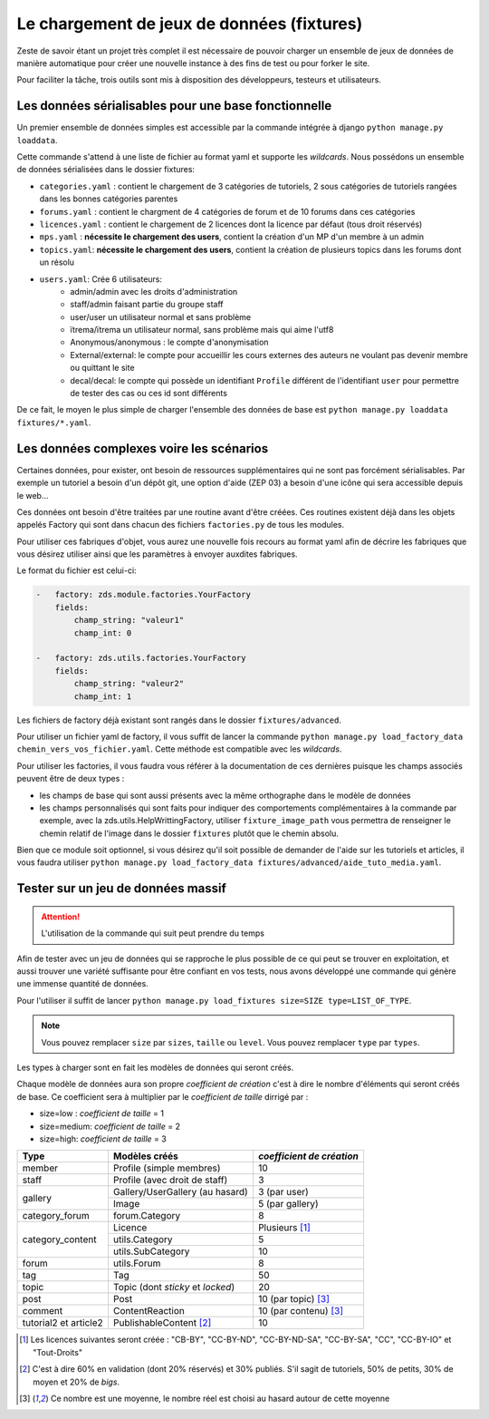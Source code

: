 ===========================================
Le chargement de jeux de données (fixtures)
===========================================

Zeste de savoir étant un projet très complet il est nécessaire de pouvoir charger un ensemble de jeux de données
de manière automatique pour créer une nouvelle instance à des fins de test ou pour forker le site.

Pour faciliter la tâche, trois outils sont mis à disposition des développeurs, testeurs et utilisateurs.

Les données sérialisables pour une base fonctionnelle
-----------------------------------------------------

Un premier ensemble de données simples est accessible par la commande intégrée à django ``python manage.py loaddata``.

Cette commande s'attend à une liste de fichier au format yaml et supporte les *wildcards*.
Nous possédons un ensemble de données sérialisées dans le dossier fixtures:

- ``categories.yaml`` : contient le chargement de 3 catégories de tutoriels, 2 sous catégories de tutoriels rangées dans les bonnes catégories parentes
- ``forums.yaml`` : contient le chargment de 4 catégories de forum et de 10 forums dans ces catégories
- ``licences.yaml`` : contient le chargement de 2 licences dont la licence par défaut (tous droit réservés)
- ``mps.yaml`` : **nécessite le chargement des users**, contient la création d'un MP d'un membre à un admin
- ``topics.yaml``: **nécessite le chargement des users**, contient la création de plusieurs topics dans les forums dont un résolu
- ``users.yaml``: Crée 6 utilisateurs:
    - admin/admin avec les droits d'administration
    - staff/admin faisant partie du groupe staff
    - user/user un utilisateur normal et sans problème
    - ïtrema/ïtrema un utilisateur normal, sans problème mais qui aime l'utf8
    - Anonymous/anonymous : le compte d'anonymisation
    - External/external: le compte pour accueillir les cours externes des auteurs ne voulant pas devenir membre ou quittant le site
    - decal/decal: le compte qui possède un identifiant ``Profile`` différent de l'identifiant ``user`` pour permettre de tester des cas ou ces id sont différents

De ce fait, le moyen le plus simple de charger l'ensemble des données de base est ``python manage.py loaddata fixtures/*.yaml``.

Les données complexes voire les scénarios
-----------------------------------------

Certaines données, pour exister, ont besoin de ressources supplémentaires qui ne sont pas forcément sérialisables.
Par exemple un tutoriel a besoin d'un dépôt git, une option d'aide (ZEP 03) a besoin d'une icône qui sera accessible depuis
le web...

Ces données ont besoin d'être traitées par une routine avant d'être créées. Ces routines existent déjà dans les objets
appelés Factory qui sont dans chacun des fichiers ``factories.py`` de tous les modules.

Pour utiliser ces fabriques d'objet, vous aurez une nouvelle fois recours au format yaml afin de décrire les
fabriques que vous désirez utiliser ainsi que les paramètres à envoyer auxdites fabriques.

Le format du fichier est celui-ci:

.. sourcecode:: yaml

    -   factory: zds.module.factories.YourFactory
        fields:
            champ_string: "valeur1"
            champ_int: 0

    -   factory: zds.utils.factories.YourFactory
        fields:
            champ_string: "valeur2"
            champ_int: 1

Les fichiers de factory déjà existant sont rangés dans le dossier ``fixtures/advanced``.

Pour utiliser un fichier yaml de factory, il vous suffit de lancer la commande ``python manage.py load_factory_data chemin_vers_vos_fichier.yaml``.
Cette méthode est compatible avec les *wildcards*.

Pour utiliser les factories, il vous faudra vous référer à la documentation de ces dernières puisque les champs associés peuvent
être de deux types :

- les champs de base qui sont aussi présents avec la même orthographe dans le modèle de données
- les champs personnalisés qui sont faits pour indiquer des comportements complémentaires à la commande
  par exemple, avec la zds.utils.HelpWrittingFactory, utiliser ``fixture_image_path`` vous permettra de renseigner le chemin relatif de l'image dans le dossier ``fixtures`` plutôt que le chemin absolu.

Bien que ce module soit optionnel, si vous désirez qu'il soit possible de demander de l'aide sur les tutoriels et articles, 
il vous faudra utiliser ``python manage.py load_factory_data fixtures/advanced/aide_tuto_media.yaml``.

Tester sur un jeu de données massif
-----------------------------------

.. attention::
    L'utilisation de la commande qui suit peut prendre du temps

Afin de tester avec un jeu de données qui se rapproche le plus possible de ce qui peut se trouver en exploitation, et aussi
trouver une variété suffisante pour être confiant en vos tests, nous avons développé une commande qui génère une immense
quantité de données.

Pour l'utiliser il suffit de lancer ``python manage.py load_fixtures size=SIZE type=LIST_OF_TYPE``.

.. note::
    Vous pouvez remplacer ``size`` par ``sizes``, ``taille`` ou ``level``.
    Vous pouvez remplacer ``type`` par ``types``.

Les types à charger sont en fait les modèles de données qui seront créés.

Chaque modèle de données aura son propre *coefficient de création* c'est à dire le nombre d'éléments qui seront créés de base.
Ce coefficient sera à multiplier par le *coefficient de taille* dirrigé par :

- size=low : *coefficient de taille* = 1
- size=medium: *coefficient de taille* = 2
- size=high: *coefficient de taille* = 3

+---------------------------------+-----------------------------------+-----------------------------+
|Type                             | Modèles créés                     | *coefficient de création*   |
+=================================+===================================+=============================+
|member                           |Profile (simple membres)           |10                           |
+---------------------------------+-----------------------------------+-----------------------------+
|staff                            |Profile (avec droit de staff)      |3                            |
+---------------------------------+-----------------------------------+-----------------------------+
|gallery                          |Gallery/UserGallery (au hasard)    |3 (par user)                 |
|                                 +-----------------------------------+-----------------------------+
|                                 |Image                              |5 (par gallery)              |
+---------------------------------+-----------------------------------+-----------------------------+
|category_forum                   |forum.Category                     |8                            |
+---------------------------------+-----------------------------------+-----------------------------+
|category_content                 |Licence                            | Plusieurs [#lic]_           |
|                                 +-----------------------------------+-----------------------------+
|                                 |utils.Category                     |5                            |
|                                 +-----------------------------------+-----------------------------+
|                                 |utils.SubCategory                  |10                           |
+---------------------------------+-----------------------------------+-----------------------------+
|forum                            |utils.Forum                        |8                            |
+---------------------------------+-----------------------------------+-----------------------------+
|tag                              |Tag                                |50                           |
+---------------------------------+-----------------------------------+-----------------------------+
|topic                            |Topic (dont *sticky* et *locked*)  |20                           |
+---------------------------------+-----------------------------------+-----------------------------+
|post                             |Post                               |10 (par topic) [#moy]_       |
+---------------------------------+-----------------------------------+-----------------------------+
|comment                          |ContentReaction                    |10 (par contenu) [#moy]_     |
+---------------------------------+-----------------------------------+-----------------------------+
|tutorial2 et article2            |PublishableContent [#cv2]_         |10                           |
+---------------------------------+-----------------------------------+-----------------------------+



.. [#lic] Les licences suivantes seront créée : "CB-BY", "CC-BY-ND", "CC-BY-ND-SA", "CC-BY-SA", "CC", "CC-BY-IO" et "Tout-Droits"
.. [#cv2] C'est à dire 60% en validation (dont 20% réservés) et 30% publiés. S'il sagit de tutoriels, 50% de petits, 30% de moyen et 20% de *bigs*.
.. [#moy] Ce nombre est une moyenne, le nombre réel est choisi au hasard autour de cette moyenne